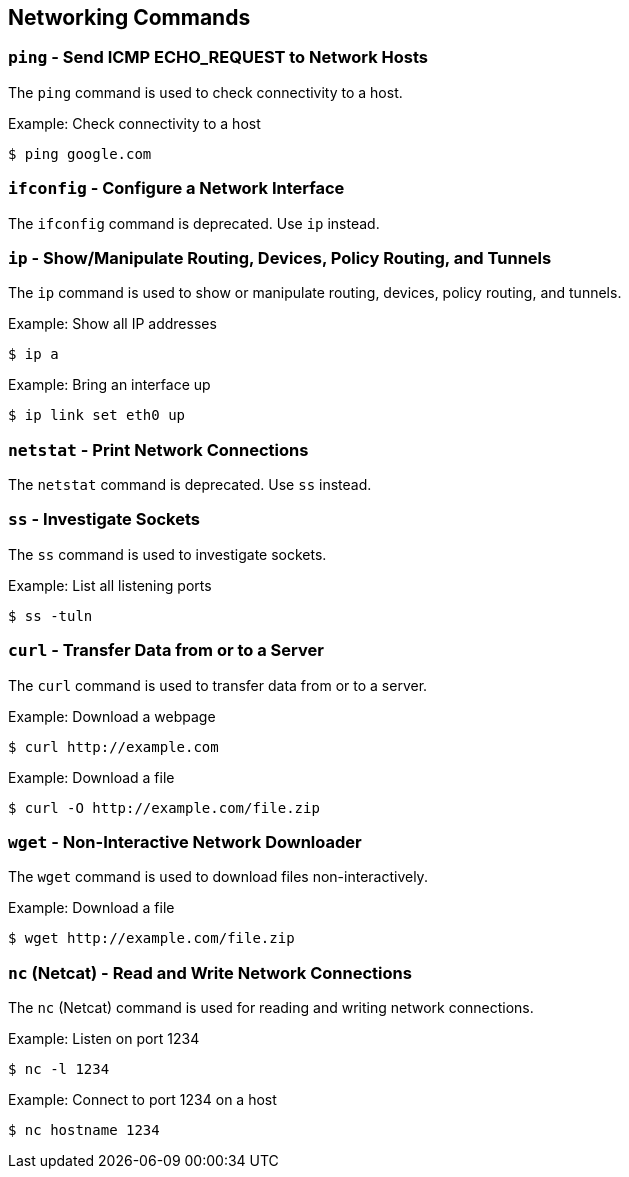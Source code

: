 == Networking Commands

=== `ping` - Send ICMP ECHO_REQUEST to Network Hosts

The `ping` command is used to check connectivity to a host.

.Example: Check connectivity to a host
[source, bash]
----
$ ping google.com
----

=== `ifconfig` - Configure a Network Interface

The `ifconfig` command is deprecated. Use `ip` instead.

=== `ip` - Show/Manipulate Routing, Devices, Policy Routing, and Tunnels

The `ip` command is used to show or manipulate routing, devices, policy routing, and tunnels.

.Example: Show all IP addresses
[source, bash]
----
$ ip a
----

.Example: Bring an interface up
[source, bash]
----
$ ip link set eth0 up
----

=== `netstat` - Print Network Connections

The `netstat` command is deprecated. Use `ss` instead.

=== `ss` - Investigate Sockets

The `ss` command is used to investigate sockets.

.Example: List all listening ports
[source, bash]
----
$ ss -tuln
----

=== `curl` - Transfer Data from or to a Server

The `curl` command is used to transfer data from or to a server.

.Example: Download a webpage
[source, bash]
----
$ curl http://example.com
----

.Example: Download a file
[source, bash]
----
$ curl -O http://example.com/file.zip
----

=== `wget` - Non-Interactive Network Downloader

The `wget` command is used to download files non-interactively.

.Example: Download a file
[source, bash]
----
$ wget http://example.com/file.zip
----

=== `nc` (Netcat) - Read and Write Network Connections

The `nc` (Netcat) command is used for reading and writing network connections.

.Example: Listen on port 1234
[source, bash]
----
$ nc -l 1234
----

.Example: Connect to port 1234 on a host
[source, bash]
----
$ nc hostname 1234
----

<<<